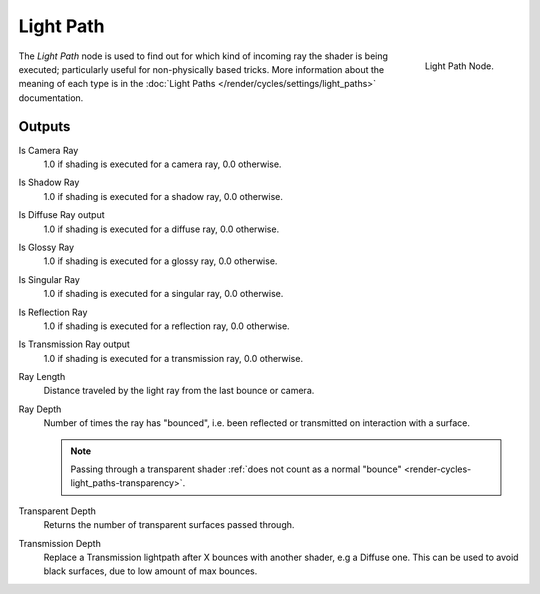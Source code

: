 
**********
Light Path
**********

.. figure:: /images/cycles_nodes_light-path.png
   :align: right

   Light Path Node.

The *Light Path* node is used to find out for which kind of incoming ray the shader is being executed;
particularly useful for non-physically based tricks. More information about the meaning of each type
is in the :doc:`Light Paths </render/cycles/settings/light_paths>` documentation.


Outputs
=======

Is Camera Ray
   1.0 if shading is executed for a camera ray, 0.0 otherwise.
Is Shadow Ray
   1.0 if shading is executed for a shadow ray, 0.0 otherwise.
Is Diffuse Ray output
   1.0 if shading is executed for a diffuse ray, 0.0 otherwise.
Is Glossy Ray
   1.0 if shading is executed for a glossy ray, 0.0 otherwise.
Is Singular Ray
   1.0 if shading is executed for a singular ray, 0.0 otherwise.
Is Reflection Ray
   1.0 if shading is executed for a reflection ray, 0.0 otherwise.
Is Transmission Ray output
   1.0 if shading is executed for a transmission ray, 0.0 otherwise.
Ray Length
   Distance traveled by the light ray from the last bounce or camera.
Ray Depth
   Number of times the ray has "bounced", i.e. been reflected or transmitted on interaction with a surface.

   .. note::

      Passing through a transparent shader
      :ref:`does not count as a normal "bounce" <render-cycles-light_paths-transparency>`.

Transparent Depth
   Returns the number of transparent surfaces passed through.
Transmission Depth
   Replace a Transmission lightpath after X bounces with another shader, e.g a Diffuse one.
   This can be used to avoid black surfaces, due to low amount of max bounces.
